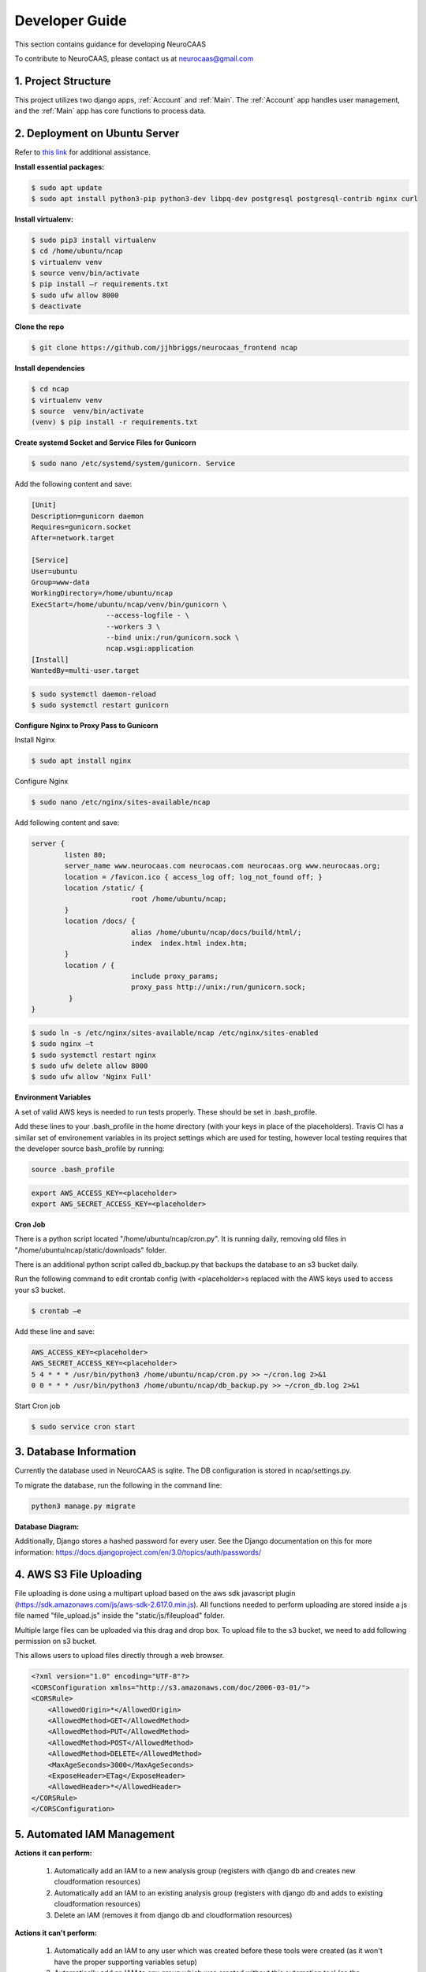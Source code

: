 Developer Guide
========================

This section contains guidance for developing NeuroCAAS

To contribute to NeuroCAAS, please contact us at neurocaas@gmail.com

1. Project Structure
---------------------

This project utilizes two django apps, :ref:`Account` and :ref:`Main`.
The :ref:`Account` app handles user management, 
and the :ref:`Main` app has core functions to process data.

2. Deployment on Ubuntu Server
------------------------------

Refer to `this link <https://www.digitalocean.com/community/tutorials/how-to-set-up-django-with-postgres-nginx-and-gunicorn-on-ubuntu-18-04>`_ for additional assistance.

**Install essential packages:**

.. code-block::

   $ sudo apt update
   $ sudo apt install python3-pip python3-dev libpq-dev postgresql postgresql-contrib nginx curl

**Install virtualenv:**

.. code-block::

   $ sudo pip3 install virtualenv
   $ cd /home/ubuntu/ncap
   $ virtualenv venv
   $ source venv/bin/activate
   $ pip install –r requirements.txt
   $ sudo ufw allow 8000
   $ deactivate

**Clone the repo**

.. code-block::

   $ git clone https://github.com/jjhbriggs/neurocaas_frontend ncap

**Install dependencies**

.. code-block::

   $ cd ncap
   $ virtualenv venv
   $ source  venv/bin/activate
   (venv) $ pip install -r requirements.txt 


**Create systemd Socket and Service Files for Gunicorn**

.. code-block::
   
   $ sudo nano /etc/systemd/system/gunicorn. Service
   
Add the following content and save:

.. code-block::

	[Unit]
	Description=gunicorn daemon
	Requires=gunicorn.socket
	After=network.target

	[Service]
	User=ubuntu
	Group=www-data
	WorkingDirectory=/home/ubuntu/ncap
	ExecStart=/home/ubuntu/ncap/venv/bin/gunicorn \
			  --access-logfile - \
			  --workers 3 \
			  --bind unix:/run/gunicorn.sock \
			  ncap.wsgi:application
	[Install]
	WantedBy=multi-user.target

.. code-block::
   
   $ sudo systemctl daemon-reload
   $ sudo systemctl restart gunicorn
   
**Configure Nginx to Proxy Pass to Gunicorn**

Install  Nginx

.. code-block::
   
   $ sudo apt install nginx

Configure Nginx

.. code-block::

   $ sudo nano /etc/nginx/sites-available/ncap

Add following content and save:

.. code-block::

	server {
		listen 80;
		server_name www.neurocaas.com neurocaas.com neurocaas.org www.neurocaas.org;
		location = /favicon.ico { access_log off; log_not_found off; }
		location /static/ {
				root /home/ubuntu/ncap;
		}
		location /docs/ {
				alias /home/ubuntu/ncap/docs/build/html/;
				index  index.html index.htm;
		}
		location / {
				include proxy_params;
				proxy_pass http://unix:/run/gunicorn.sock;
		 }
	}

.. code-block::

   $ sudo ln -s /etc/nginx/sites-available/ncap /etc/nginx/sites-enabled
   $ sudo nginx –t
   $ sudo systemctl restart nginx
   $ sudo ufw delete allow 8000
   $ sudo ufw allow 'Nginx Full'

**Environment Variables**

A set of valid AWS keys is needed to run tests properly. These should be set in .bash_profile.

Add these lines to your .bash_profile in the home directory (with your keys in place of the placeholders).
Travis CI has a similar set of environement variables in its project settings which are used for testing, however local testing requires that the developer source bash_profile by running:

.. code-block::

   source .bash_profile

.. code-block::

   export AWS_ACCESS_KEY=<placeholder>
   export AWS_SECRET_ACCESS_KEY=<placeholder>

**Cron Job**

There is a python script located "/home/ubuntu/ncap/cron.py".
It is running daily, removing old files in "/home/ubuntu/ncap/static/downloads" folder.

There is an additional python script called db_backup.py that backups the database to an s3 bucket daily.

Run the following command to edit crontab config (with <placeholder>s replaced with the AWS keys used to access your s3 bucket.

.. code-block::

   $ crontab –e
   
Add these line and save:

.. code-block::

   AWS_ACCESS_KEY=<placeholder>
   AWS_SECRET_ACCESS_KEY=<placeholder>
   5 4 * * * /usr/bin/python3 /home/ubuntu/ncap/cron.py >> ~/cron.log 2>&1
   0 0 * * * /usr/bin/python3 /home/ubuntu/ncap/db_backup.py >> ~/cron_db.log 2>&1
   
Start Cron job

.. code-block::

   $ sudo service cron start

3. Database Information
-----------------------

Currently the database used in NeuroCAAS is sqlite. The DB configuration is stored in ncap/settings.py.

To migrate the database, run the following in the command line:

.. code-block::

   python3 manage.py migrate

**Database Diagram:**

.. image:: dbdiagram.png

Additionally, Django stores a hashed password for every user. See the Django documentation on this for more information: https://docs.djangoproject.com/en/3.0/topics/auth/passwords/

4. AWS S3 File Uploading
------------------------

File uploading is done using a multipart upload based on the aws sdk javascript plugin (https://sdk.amazonaws.com/js/aws-sdk-2.617.0.min.js).
All functions needed to perform uploading are stored inside a js file named "file_upload.js" inside the "static/js/fileupload" folder.

Multiple large files can be uploaded via this drag and drop box.
To upload file to the s3 bucket, we need to add following permission on s3 bucket.

This allows users to upload files directly through a web browser.

.. code-block::

	<?xml version="1.0" encoding="UTF-8"?>
        <CORSConfiguration xmlns="http://s3.amazonaws.com/doc/2006-03-01/">
        <CORSRule>
            <AllowedOrigin>*</AllowedOrigin>
            <AllowedMethod>GET</AllowedMethod>
            <AllowedMethod>PUT</AllowedMethod>
            <AllowedMethod>POST</AllowedMethod>
            <AllowedMethod>DELETE</AllowedMethod>
            <MaxAgeSeconds>3000</MaxAgeSeconds>
            <ExposeHeader>ETag</ExposeHeader>
            <AllowedHeader>*</AllowedHeader>
        </CORSRule>
        </CORSConfiguration>
        
.. image:: s3pic.png

5. Automated IAM Management
----------------------------

**Actions it can perform:**

	1. Automatically add an IAM to a new analysis group (registers with django db and creates new cloudformation resources)
	2. Automatically add an IAM to an existing analysis group (registers with django db and adds to existing cloudformation resources)
	3. Delete an IAM (removes it from django db and cloudformation resources)

**Actions it can't perform:**

	1. Automatically add an IAM to any user which was created before these tools were created (as it won't have the proper supporting variables setup)
	2. Automatically add an IAM to any group which was created without this automation tool (as the backend cloudformation stacks will be named incorrectly)
	3. Remove an IAM which was created before these tools were created
	4. Remove an entire Ana Group. (E.x. Even if all members of a group are removed, the group will remain as well as its cloudformation resources. Removing these must be done manually
	5. Additionally, if a user that is attached to an IAM is removed, the iam will not be removed with it, instead it will be associated to no user. *Remove the IAM before removing the user*.

**In short, use the tool only on new groups, iams, and users. Groups/iams/users made prior to the tool can be edited manually to work with the tool, but it will return errors when operating on anything old until this migration is performed.**

Step 1: Go to the user panel in the admin dashboard

.. image:: ua1.jpg

Step 2: Select one or more users to give or remove an iam 

.. image:: ua2.jpg

Note the variables at the top, specifically *Has IAM attached*, which will help the user know if their operation was successful, and an IAM was created for that user.  This is a constantly updated function, so no page reload should be necessary to see updates to this variable.

*Requested Group Name* is the group  which the user's new IAM will be added to, and can be edited to add a user to a different group.

*Requested group code* (optional), is only used in the user signup phase to automatically assign the requested group name based upon the group code (because the system prevents you just joining an existing group by name at signup). 

The Use code variable is also only used at signup, and assists in determining whether to use the inputted name or code.

**Step 3: Select an action and press go.**

.. image:: ua3.jpg

A message (or an error) should now appear at the top looking something like this, notifying you of the started process, which will run in a subprocess on the ec2 instance.

.. image:: ua4.png

Wait a few minutes for your action to complete (more if you are adding/removing multiple IAMs at once), but if its clear that the process failed, then you can check the error logs in the 'ncap/logs' directory of the instance. While there are error and output logs for each action, they will both contain parts of the errors and outputs (because oddly some scripts log their output to std error).

Key Resources: 

	1. Local cloned instance of the NeuroCAAS Project
	2. The logs folder
	3. The user credentials folder
	4. The user addition Django management command
	5. The modified deploy.sh script
	6. The admin action for adding and deleting IAMs

To replicate this process on a new instance, all that needs to be done is as follows:

	1. Create a folder named 'logs' in the project root folder ('~/ncap')
	2. Create an appropriately named folder to store user credentials in, stored in the project root folder
	3. Clone the main NeuroCAAS project onto the instance, stored in the project root folder
	4. Navigate to neurocaas/ncap_iac/user_profiles/iac_utils and edit the deploy.sh so that the last 4 lines look like so:

   .. code-block::

      #These should be modified
      cd $ncaprootdir/utils
      python export_credentials.py $PIPEDIR "../../../credentials_folder_from_step_1/"
      #These should be added
      cd ~/ncap
      python manage.py register_creds $PIPEDIR

	5. Navigate to the neurocaas folder and run:

	.. code-block::

	    install requirements.txt

	6. Dxecute aws configure and provide the proper details to setup the aws cli
    
	.. code-block::

	    aws configure

	7. Install other dependencies

	.. code-block::

		sudo apt install jq
		pip install aws-sam-cli==1.0.0
		pip install docker==4.2.1

	8. Setup docker

	.. code-block::

		sudo systemctl start docker
		sudo systemctl enable docker
		sudo systemctl status docker
		sudo usermod -a -G docker ubuntu
	
	9. Restart the shell,  execute 'docker ps', and verify that your shell looks like this:

	.. code-block::

		CONTAINER ID        IMAGE               COMMAND             CREATED             STATUS              PORTS               NAMES


	10. Restart Nginx and Gunicorn
	
General Process (IAM Addition):
	1. An admin action to create a new IAM for a user is called
	2. The admin action checks to ensure it is a valid request (ex. if the user already has an IAM it will be return an error)
	3. The admin action creates the proper local resources for the creation of the cloudformation resources
	4. The admin action calls the deploy.sh script which deploys the cloudformation resources (creating the IAM on the AWS side)
	5. The deploy.sh script then calls a django management command which creates the IAM model locally and registers it with the django db
	6. Outputs and Issues are stored to the logs folder
General Process (IAM Removal):
	1. An admin action to remove an IAM from a user is called
	2. The admin action checks to ensure it is a valid request (ex. if the user doesn't have an IAM it will be return an error)
	3. The admin action removes the proper local resources for the creation of the cloudformation resources
	4. The admin action calls the deploy.sh script which reddeploys the cloudformation resources (removing the IAM on the AWS side)
	5. The admin action deletes the IAM from the django db
	6. Outputs and Issues are stored to the logs folder

More specific details can be found in the admin action and management command code.